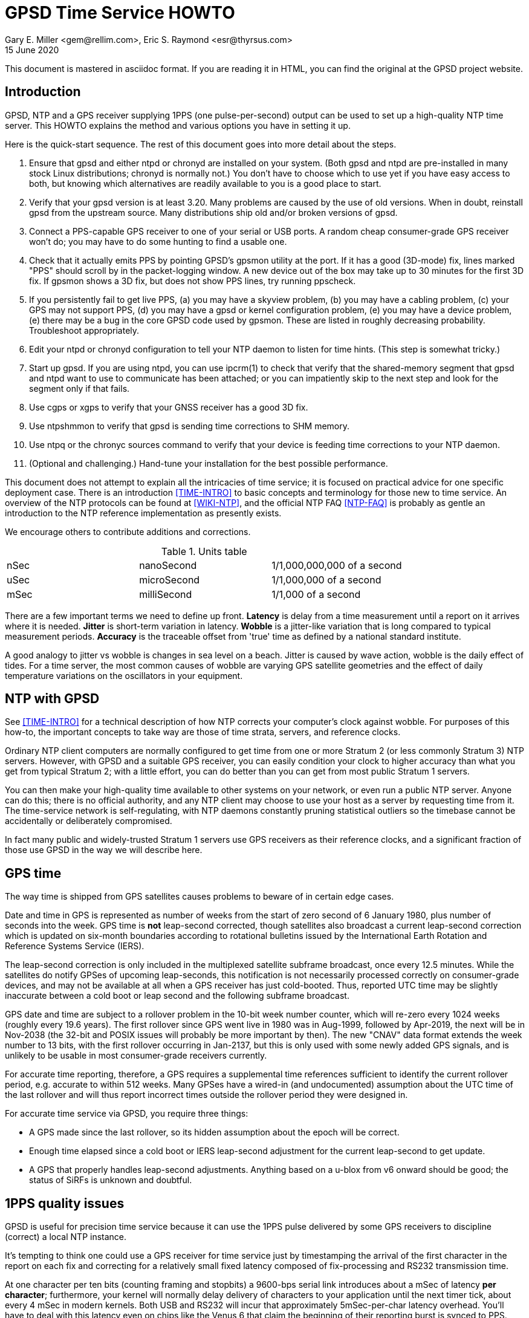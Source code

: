 = GPSD Time Service HOWTO
:description: How to set up an NTP Stratum 1 server using GPSD.
:keywords: time, GPSD, NTP, time, precision, 1PPS, PPS, stratum, jitter
Gary E. Miller <gem@rellim.com>, Eric S. Raymond <esr@thyrsus.com>
15 June 2020

This document is mastered in asciidoc format.  If you are reading it in HTML,
you can find the original at the GPSD project website.

== Introduction

GPSD, NTP and a GPS receiver supplying 1PPS (one pulse-per-second)
output can be used to set up a high-quality NTP time server. This
HOWTO explains the method and various options you have in setting it
up.

Here is the quick-start sequence. The rest of this document goes
into more detail about the steps.

. Ensure that gpsd and either ntpd or chronyd are installed on your
  system. (Both gpsd and ntpd are pre-installed in many stock Linux
  distributions; chronyd is normally not.) You don't have to choose
  which to use yet if you have easy access to both, but knowing which
  alternatives are readily available to you is a good place to start.

. Verify that your gpsd version is at least 3.20.  Many problems are
  caused by the use of old versions.  When in doubt, reinstall
  gpsd from the upstream source.  Many distributions ship old
  and/or broken versions of gpsd.

. Connect a PPS-capable GPS receiver to one of your serial or USB
  ports.  A random cheap consumer-grade GPS receiver won't do; you
  may have to do some hunting to find a usable one.

. Check that it actually emits PPS by pointing GPSD's gpsmon utility
  at the port.  If it has a good (3D-mode) fix, lines marked "PPS"
  should scroll by in the packet-logging window.  A new device out of
  the box may take up to 30 minutes for the first 3D fix.  If gpsmon
  shows a 3D fix, but does not show PPS lines, try running ppscheck.

. If you persistently fail to get live PPS, (a) you may have a
  skyview problem, (b) you may have a cabling problem, (c) your GPS
  may not support PPS, (d) you may have a gpsd or kernel configuration
  problem, (e) you may have a device problem, (e) there may be a bug
  in the core GPSD code used by gpsmon.  These are listed in roughly
  decreasing probability.  Troubleshoot appropriately.

. Edit your ntpd or chronyd configuration to tell your NTP daemon to
  listen for time hints. (This step is somewhat tricky.)

. Start up gpsd.  If you are using ntpd, you can use ipcrm(1) to check that
  verify that the shared-memory segment that gpsd and ntpd want to
  use to communicate has been attached; or you can impatiently skip
  to the next step and look for the segment only if that fails.

. Use cgps or xgps to verify that your GNSS receiver has a good 3D fix.

. Use ntpshmmon to verify that gpsd is sending time corrections to SHM
  memory.

. Use ntpq or the chronyc sources command to verify that your device
  is feeding time corrections to your NTP daemon.

. (Optional and challenging.) Hand-tune your installation for the
  best possible performance.

This document does not attempt to explain all the intricacies of time
service; it is focused on practical advice for one specific deployment
case.  There is an introduction <<TIME-INTRO>> to basic concepts and
terminology for those new to time service. An overview of the NTP
protocols can be found at <<WIKI-NTP>>, and the official NTP FAQ
<<NTP-FAQ>> is probably as gentle an introduction to the NTP reference
implementation as presently exists.

We encourage others to contribute additions and corrections.

.Units table
|====================================================
| nSec    | nanoSecond  | 1/1,000,000,000 of a second
| uSec    | microSecond | 1/1,000,000 of a second
| mSec    | milliSecond | 1/1,000 of a second
|====================================================

There are a few important terms we need to define up front.  *Latency*
is delay from a time measurement until a report on it arrives where it
is needed. *Jitter* is short-term variation in latency. *Wobble* is a
jitter-like variation that is long compared to typical measurement
periods.  *Accuracy* is the traceable offset from 'true' time as
defined by a national standard institute.

A good analogy to jitter vs wobble is changes in sea level on a beach.
Jitter is caused by wave action, wobble is the daily effect of tides.
For a time server, the most common causes of wobble are varying GPS
satellite geometries and the effect of daily temperature variations on
the oscillators in your equipment.

== NTP with GPSD

See <<TIME-INTRO>> for a technical description of how NTP corrects
your computer's clock against wobble. For purposes of this how-to, the
important concepts to take way are those of time strata, servers, and
reference clocks.

Ordinary NTP client computers are normally configured to get time from
one or more Stratum 2 (or less commonly Stratum 3) NTP
servers. However, with GPSD and a suitable GPS receiver, you can easily
condition your clock to higher accuracy than what you get from typical
Stratum 2; with a little effort, you can do better than you can get
from most public Stratum 1 servers.

You can then make your high-quality time available to other systems on
your network, or even run a public NTP server.  Anyone can do this;
there is no official authority, and any NTP client may choose to use
your host as a server by requesting time from it. The time-service
network is self-regulating, with NTP daemons constantly pruning
statistical outliers so the timebase cannot be accidentally or
deliberately compromised.

In fact many public and widely-trusted Stratum 1 servers use GPS
receivers as their reference clocks, and a significant fraction of
those use GPSD in the way we will describe here.

== GPS time

The way time is shipped from GPS satellites causes problems to
beware of in certain edge cases.

Date and time in GPS is represented as number of weeks from the start
of zero second of 6 January 1980, plus number of seconds into the
week. GPS time is *not* leap-second corrected, though satellites also
broadcast a current leap-second correction which is updated on
six-month boundaries according to rotational bulletins issued by the
International Earth Rotation and Reference Systems Service (IERS).

The leap-second correction is only included in the multiplexed satellite
subframe broadcast, once every 12.5 minutes.  While the satellites do
notify GPSes of upcoming leap-seconds, this notification is not
necessarily processed correctly on consumer-grade devices, and may not
be available at all when a GPS receiver has just cold-booted. Thus,
reported UTC time may be slightly inaccurate between a cold boot or leap
second and the following subframe broadcast.

GPS date and time are subject to a rollover problem in the 10-bit week
number counter, which will re-zero every 1024 weeks (roughly every 19.6
years). The first rollover since GPS went live in 1980 was in Aug-1999,
followed by Apr-2019, the next will be in Nov-2038 (the 32-bit and POSIX
issues will probably be more important by then).  The new "CNAV" data
format extends the week number to 13 bits, with the first rollover
occurring in Jan-2137, but this is only used with some newly added GPS
signals, and is unlikely to be usable in most consumer-grade receivers
currently.

For accurate time reporting, therefore, a GPS requires a supplemental
time references sufficient to identify the current rollover period,
e.g. accurate to within 512 weeks. Many GPSes have a wired-in (and
undocumented) assumption about the UTC time of the last rollover and
will thus report incorrect times outside the rollover period they were
designed in.

For accurate time service via GPSD, you require three things:

* A GPS made since the last rollover, so its hidden assumption about
 the epoch will be correct.

* Enough time elapsed since a cold boot or IERS leap-second adjustment
  for the current leap-second to get update.

* A GPS that properly handles leap-second adjustments.  Anything
  based on a u-blox from v6 onward should be good; the status of
  SiRFs is unknown and doubtful.

== 1PPS quality issues

GPSD is useful for precision time service because it can use the 1PPS
pulse delivered by some GPS receivers to discipline (correct) a local
NTP instance.

It's tempting to think one could use a GPS receiver for time service
just by timestamping the arrival of the first character in the report
on each fix and correcting for a relatively small fixed latency
composed of fix-processing and RS232 transmission time.

At one character per ten bits (counting framing and stopbits) a
9600-bps serial link introduces about a mSec of latency *per
character*; furthermore, your kernel will normally delay delivery
of characters to your application until the next timer tick, about
every 4 mSec in modern kernels. Both USB and RS232 will incur that
approximately 5mSec-per-char latency overhead.  You'll have to deal
with this latency even on chips like the Venus 6 that claim the
beginning of their reporting burst is synced to PPS.  (Such claims are
not always reliable, in any case.)

Unfortunately, fix reports are also delayed in the receiver and on
the link by as much as several hundred mSec, and this delay is not
constant. This latency varies (wobbles) throughout the day.  It may be
stable to 10 mSec for hours and then jump by 200mSec.  Under these
circumstances you can't expect accuracy to UTC much better than 1
second from this method.

For example: SiRF receivers, the make currently most popular in
consumer-grade GPS receivers, exhibit a wobble of about 170mSec in the
offset between actual top-of-second and the transmission of the first
sentence in each reporting cycle.

To get accurate time, then, the in-band fix report from the GPS
receiver needs to be supplemented with an out-of-band signal that has
a low and constant or near-constant latency with respect to the time
of of the fix.  GPS satellites deliver a top-of-GPS-second
notification that is nominally accurate to 50nSec; in capable GPS
receivers that becomes the 1PPS signal.

1PPS-capable GPS receivers use an RS-232 control line to ship the 1PPS
edge of second to the host system (usually Carrier Detect or Ring
Indicator; GPSD will quietly accept either).  Satellite top-of-second
loses some accuracy on the way down due mainly to variable delays in
the ionosphere; processing overhead in the GPS receiver itself adds a
bit more latency, and your local host detecting that pulse adds still
more latency and jitter.  But it's still often accurate to on the
order of 1 uSec.

Under most Unixes there are two ways to watch 1PPS; Kernel PPS (KPPS)
and plain PPS latching.  KPPS is an implementation of RFC 2783 <<RFC-2783>>.
Plain PPS just references the pulse to the system clock as
measured in user space.  These have different error budgets.

Kernel PPS uses a kernel function to accurately timestamp the status
change on the PPS line.  Plain PPS has the kernel wake up the GPSD PPS
thread and then the PPS thread reads the current system clock.  As
noted in the GPSD code, having the kernel do the time stamp yields
lower latency and less jitter. Both methods have accuracy degraded by
interrupt-processing latency in the kernel serial layer, but plain
PPS incurs additional context-switching overhead that KPPS does not.

With KPPS it is very doable to get the system clock stable to &plusmn;1
uSec.  Otherwise you are lucky to get &plusmn;5 uSec, and there will be
about 20uSec of jitter. All these figures were observed on
plain-vanilla x86 PCs with clock speeds in the 2GHz range.

All the previous figures assume you're using PPS delivered over RS232.
USB GPS receivers that deliver 1PPS are rare, but do exist. Notably,
there's the Navisys GR-601W/GR-701W/GR-801W <<MACX-1>>. In case these devices go
out of production it's worth noting that they are a trivial
modification of the stock two-chip-on-a-miniboard
commodity-GPS-receiver design of engine plus USB-to-serial adapter;
the GR-[678]01W wires a u-blox 6/7/8 to a Prolific Logic PL23203.  To
get 1PPS out, this design just wires the 1PPS pin from the GPS engine
to the Carrier Detect pin on the USB adapter. (This is known as the
"Macx-1 mod".)

With this design, 1PPS from the engine will turn into a USB event that
becomes visible to the host system (and GPSD) the next time the USB
device is polled. USB 1.1 polls 1024 slots every second.  Each slot is
polled in the same order every second.  When a device is added it is
assigned to one of those 1024 polling slots.  It should then be clear
that the accuracy of a USB 1.1 connected GPS receiver would be about 1
mSec.

As of mid-2016 no USB GPS receiver we know of implements the higher
polling-rate options in USB 2 and 3 or the interrupt capability in USB
3.  When one does, and if it has the Macx-1 mod, higher USB accuracy
will ensue.

.Summary of typical accuracy
|=====================================================
| GPS atomic clock      | &plusmn;50nSec
| KPPS                  | &plusmn;1uSec
| PPS                   | &plusmn;5uSec
| USB 1.1 poll interval | &plusmn;1mSec
| USB 2.0 poll interval | &plusmn;100&mu;Sec (100000 nSec)
| Network NTP time      | ~&plusmn;30mSec footnote:[RFC5905 says "a few tens of milliseconds", but asymmetric routing can produce 100mSec offset]
|=====================================================

Observed variations from the typical figure increase towards the bottom
of the table.  Notably, a heavily loaded host system can reduce PPS
accuracy further, though not KPPS accuracy except in the most extreme
cases.  The USB poll interval tends to be very stable (relative to its
1mSec or 100&mu;Sec base).

Network NTP time accuracy can be degraded below RFC5905's "a few tens
of milliseconds" by a number of factors. Almost all have more to do
with the quality of your Internet connection to your servers than with
the time accuracy of the servers themselves.  Some negatives:

* Having a cable modem.  That is, as opposed to DSL or optical fiber, which
  tend to have less variable latencies.

* Path delay asymmetries due to peering policy.  These can confuse
  NTP's reconciliation algorithms.

With these factors in play, worst-case error can reach up to
&plusmn;100mSec.  Fortunately, errors of over &plusmn;100mSec are
unusual and should occur only if all your network routes to servers
have serious problems.

== Software Prerequisites

If your kernel provides the RFC 2783 KPPS (kernel PPS) API, gpsd will
use that for extra accuracy. Many Linux distributions have a package
called "pps-tools" that will install KPPS support and the timepps.h
header file.  We recommend you do that.  If your kernel is built in
the normal modular way, this package installation will suffice.

=== Building gpsd

A normal gpsd build includes support for interpreting 1PPS pulses that
is mostly autoconfiguring and requires no special setup.  If the
current system, and GNSS receiver, supports pps.

You can build a version stripped to the mimimum configuration required
for time service.  This reduces the size of the binary and may be
helpful on embedded systems or for SBCs like the Raspberry Pi, Odroid,
or BeagleBone.  Only do this if you have serious size contraints, much
functionality will be lost.

When gpsd is built with timeservice=yes:

1.  The -n (nowait) option is forced: gpsd opens its command-line devices
    immediately on startup.  Assuming you do not start gpsd with systemd.

2.  Forces the building of ntpshmmon and cgps.  Those programs would
    be built by default anyway, unless gpsdclients=no.

3.  The configure will fail if pps is not available.

4.  Most drivers will not be built.  You must specify the ones you need
    when configuring.

To configure the minimal timeservice build:

-----------------------------------------------------------------------------
$ scons -c
$ scons timeservice=yes nmea0183=yes
-----------------------------------------------------------------------------

You may substitute a different GNSS reciver protocol (e.g. "ublox" or
"sirf").  Besides the daemon, this also builds cgps and ntpshmmon.

if you do not use timeservice=yes, then make sure the build is with
pps=yes and ntpshm=yes (the defaults).  Like this:

-----------------------------------------------------------------------------
$ scons -c
$ scons pps=yes ntpshm=yes
-----------------------------------------------------------------------------

More complete, and distro specific, builsinstructions can be found in
the files INSTALL.adoc and build.adoc in the source distribution.


=== Kernel support

If you are scratch-building a Linux kernel, the configuration
must include either these two lines, or the same with "y" replaced
by "m" to enable the drivers as modules:

-----------------------------------------------------------------------------
CONFIG_PPS=y
CONFIG_PPS_CLIENT_LDISC=y
-----------------------------------------------------------------------------

Some embedded systems, like the Raspberry Pi, detect PPS on a GPIO
line instead of on a serial port line.  For those systems you will
also need these two lines:

-----------------------------------------------------------------------------
CONFIG_PPS_CLIENT_GPIO=y
CONFIG_GPIO_SYSFS=y
-----------------------------------------------------------------------------

Your Linux distribution may ship a file /boot/config-XXX (where XXX is
the name of a kernel) or one called /proc/config.gz (for the running
kernel).  This will have a list of the configuration options that were
used to build the kernel.  You can check if the above options are
set. Usually they will be set to "m", which is sufficient.

NetBSD has included the RFC2783 Pulse Per Second API for real serial
ports by default since 1998, and it works with ntpd.  NetBSD 7
(forthcoming) includes RFC2783 support for USB-serial devices, and
this works (with ntpd) with the GR-601W/GR-701W/GR-801W.  However,
gpsd's code interacts badly with the NetBSD implementation, and gpsd's
support for RFC2783 PPS does not yet work on NetBSD (for serial or
USB).

Other OSes have different ways to enable KPPS in their kernels.
When we learn what those are, we'll document them or point
at references.

=== Time service daemon

You will need to have either ntpd or chrony installed. If you are
running a Unix variant with a package system, the packages will
probably be named 'ntp' (or 'ntpsec') and either 'chrony' or 'chronyd'.

Between ntpd and chrony, ntpd is the older and more popular choice -
thus, the one with the best-established peer community if you need
help in unusual situations.  On the other hand, chrony has a
reputation for being easier to set up and configure, and is better in
situations where your machine has to be disconnected from the Internet
for long enough periods of time for the clock to drift significantly.

ntpd and chrony have differing philosophies, with ntpd more interested
in deriving consensus time from multiple sources while chrony tries to
identify a single best source and track it closely.

A feature comparison, part of the chrony documentation, is at
<<CHRONY-COMPARE>>. An informative email thread about the differences
is <<CHRONYDEFAULT>>. If you don't already know enough about time
service to have a preference, the functional differences between them
are unlikely to be significant to you; flip a coin.

=== NTPSec ===
If you choose the ntpd option, it's best to go with the NTPsec version
rather than legacy ntpd.  NTPsec shares some maintainers with GPSD,
and has some significant improvements in security and performance.

As of June 2020 2019, NTPsec is available as a package in:

* Alpine
* archlinux
* Debian (and variants like Ubuntu and Raspbian)
* Gentoo
* OpenSUSE

If it is not available as a package, you can build it from source,
<<GITLAB-SOURCE>>, it is not especially difficult.


== Choice of Hardware

To get 1PPS to your NTP daemon, you first need to get it from a
PPS-capable GPS receiver. As of early 2015 this means either the
previously mentioned GR devices or a serial GPS receiver with 1PPS.

You can find 1PPS-capable devices supported by GPSD at <<HARDWARE>>.
Note that the most popular consumer-grade GPS receivers do not usually
deliver 1PPS through USB or even RS232.  The usual run of cheap GPS
mice won't do.  In general, you can't use a USB device for time
service unless you know it has the Macx-1 mod.

In the past, the RS232 variant of the Garmin GPS-18 has been very
commonly used for time service (see <<LVC>> for a typical setup very
well described).  While it is still a respectable choice, newer
devices have better sensitivity and signal discrimination. This makes
them superior for indoor use as time sources.

In general, use a GPS receiver with an RS232 interface for time
service if you can.  The GR-601W was designed (by one of the authors,
as it happens) for deployment with commodity TCP/IP routers that only
have USB ports.  RS232 is more fiddly to set up (with older devices
like the GPS-18 you may even have to make your own cables) but it can
deliver three orders of magnitude better accuracy and repeatability -
enough to meet prevailing standards for a public Stratum 1 server.

Among newer receiver designs the authors found the u-blox line of
receivers used in the GR-[678]01W to be particularly good.  Very
detailed information on its timing performance can be found at
<<UBLOX-TIMING>>. One of us (Raymond) has recent experience with an
eval kit, the EVK 6H-0-001, that would make an excellent Stratum 0
device.

Both the EVK 6H and GR-601W are built around the LEA-6H module, which
is a relatively inexpensive but high-quality navigation GPS
receiver. We make a note of this because u-blox also has a specialized
timing variant, the LEA 6T, which would probably be overkill for an
NTP server. (The 6T does have the virtue that you could probably get a
good fix from one satellite in view once it knows its location, but
the part is expensive and difficult to find.)

Unfortunately as of early 2015 the LEA-6H is still hard to find in a
packaged RS232 version, as opposed to a bare OEM module exporting TTL
levels or an eval kit like the EVK 6H-0-001 costing upwards of
US$300. Search the web; you may find a here-today-gone-tomorrow offer
on alibaba.com or somewhere similar.

The LEA-6T, and some other higher-end GPS receivers (but not the
LEA-6H) have a stationary mode which, after you initialize it with the
device's location, can deliver time service with only one good
satellite lock (as opposed to the three required for a fix in its
normal mode). For most reliable service we recommend using stationary
mode if your device has it. GPSD tools don't yet directly support
this, but that capability may be added in a future release.

The design of your host system can also affect time quality.  The
&plusmn;5uSec error bound quoted above is for a dual-core or better
system with clock in the 2GHz range on which the OS can schedule the
long-running PPS thread in GPSD on an otherwise mostly unused
processor (the Linux scheduler, in particular, will do this). On a
single-core system, contention with other processes can pile
on several additional microseconds of error.

If you are super-serious about your time-nuttery, you may want to look
into the newest generation of dedicated Stratum 1 microservers being
built out of open-source SBCs like the Raspberry Pi and Beaglebone, or
sometimes with fully custom designs. A representative build is well
described at <<RPI>>.

These microserver designs avoid load-induced jitter by being fully
dedicated to NTP service.  They are small, low-powered devices and
often surprisingly inexpensive, as in costing less than US$100.  They
tend to favor the LEA-6H, and many of them use preinstalled GPSD on
board.

== Enabling PPS

You can determine whether your GPS receiver emits 1PPS, and gpsd is
detecting it, by running the gpsmon utility (giving it the GPS
receiver's serial-device path as argument).  Watch for lines of dashes
marked 'PPS' in the packet-logging window; for most GPS receiver types
there will also be a "PPS offset:" field in the data panels above
showing the delta between PPS and your local clock.

If you don't have gpsmon available, or you don't see PPS lines in it,
you can run ppscheck.  As a last resort you can gpsd at -D 5 and watch
for PPS state change messages in the logfile.

If you don't see evidence of incoming PPS, here are some trouble
sources to check:

1. The skyview of your GPS receiver may be poor.  Suspect this if,
   when you watch it with cgps, it wanders in and out of having a
   good 3D fix. Unfortunately, the only fix for this is to re-site
   your GPS where it can see more sky; fortunately, this is not as
   common a problem as it used to be, because modern receivers are
   often capable of getting a solid fix indoors.

2. If you are using an RS232 cable, examine it suspiciously, ideally
   with an RS232 breakout box. Cheap DB9 to DB9 cables such as those
   issued with UPSes often carry TXD/RXD/SG only, omitting handshake
   lines such as DCD, RI, and DSR that are used to carry 1PPS.
   Suspect this especially if the cable jacket looks too skinny to
   hold more than three leads!

3. Verify that your gpsd and kernel were both built with PPS support,
   as previously described in the section on software prerequisites.

4. Verify that the USB or RS232 device driver is accepting the ioctl
   that tells it to wait on a PPS state change from the device.  The
   messages you hope *not* to see look like "KPPS cannot set PPS line
   discipline" and "PPS ioctl(TIOCMIWAIT) failed".  The former
   can probably be corrected by running as root; the latter (which
   should never happen with an RS232 device) probably means your USB
   device driver lacks this wait capability entirely and cannot be
   used for time service.

5. If you have a solid 3D fix, a known-good cable, your software is
   properly configured, the wait ioctl succeeded, but you still get no
   PPS, then you might have a GPS receiver that fails to deliver PPS
   off the chip to the RS232 or USB interface.  You get to become
   intimate with datasheets and pinouts, and might need to acquire a
   different GPS receiver.

== Running GPSD

If you're going to use gpsd for time service, you must run in -n mode
so the clock will be updated even when no clients are active.  This option
is forced if you built GPSD with timeservice=yes as an option.

Note that gpsd assumes that after each fix the GPS receiver will
assert 1PPS first and ship sentences reporting time of fix
second (and the sentence burst will end before the next 1PPS). Every
GPS we know of does things in this order.  (However, on some very old
GPSes that defaulted to 4800 baud, long sentence bursts - notably
those containing a skyview - could slop over into the next second.)

If you ever encounter an exception, it should manifest as reported
times that look like they're from the future and require a negative
fudge. If this ever happens, please report the device make and model
to the GPSD maintainers so we can flag it in our GPS hardware
database.

There is another possible cause of small negative offsets which
shows up on the GR-601W: implementation bugs in your USB driver,
combining with quantization by the USB poll interval.  This
doesn't mean the u-blox 6 inside it is actually emitting PPS
after the GPS timestamp is shipped.

In order to present the smallest possible attack surface to
privilege-escalation attempts, gpsd, if run as root, drops its root
privileges very soon after startup - just after it has opened any
serial device paths passed on the command line.

Thus, KPPS can only be used with devices passed that way, not with
GPSes that are later presented to gpsd by the hotplug system.  Those
hotplug devices may, however, be able to use plain, non-kernel
PPS. gpsd tries to automatically fall back to this when absence of
root permissions makes KPPS unavailable.

In general, if you start gpsd as other than root, the following things
will happen that degrade the accuracy of reported time:

1. Devices passed on the command line will be unable to use KPPS and
will fall back to the same plain PPS that all hotplug devices must
use, increasing the associated error from ~1 uSec to about ~5 uSec.

2. gpsd will be unable to renice itself to a higher priority.  This
action helps protect it against jitter induced by variable system
load. It's particularly important if your NTP server is a general-use
computer that's also handling mail or web service or development.

3. The way you have to configure ntpd and chrony will change away
from what we show you here; ntpd will need to be told different
shared-memory segment numbers, and chronyd will need a different
socket location.

4. gpsd will be unable to change to user nobody.  This means gpsd will
paradoxically run with higher privileges than if it was started as root.
This increases the attack surface and decreases your security.

You may also find gpsd can't open serial devices at all if your
OS distribution has done "secure" things with the permissions.

== Feeding NTPD from GPSD

Most Unix systems get their time service through ntpd, a very old and
stable open-source software suite which is the reference
implementation of NTP.  The project home page is <<NTP.ORG>>. We
recommend using NTPsec, a recent fork that is improved and
security-hardened <<NTPSEC.ORG>>.

When gpsd receives a sentence with a timestamp, it packages the
received timestamp with current local time and sends it to a
shared-memory segment with an ID known to ntpd, the network time
synchronization daemon.  If ntpd has been properly configured to
receive this message, it will be used to correct the system clock.

When in doubt, the preferred method to start your timekeeping is:

-----------------------------------------------------------------------------
$ su - (or sudo -s )
# killall -9 gpsd ntpd
# gpsd -n /dev/ttyXX
# sleep 2
# ntpd -gN
# sleep 2
# cgps
-----------------------------------------------------------------------------

where /dev/ttyXX is whatever 1PPS-capable device you have.  In a
binary-package-based Linux distribution it is probable that ntpd
will already have been launched at boot time.

It's best to have gpsd start first.  That way when ntpd restarts it has
a good local time handy.  If ntpd starts first, it will set the local
clock using a remote, probably pool, server.  Then ntpd has to spend a
whole day slowly resynching the clock.

If you're using dhcp3-client to configure your system, make sure
you disable /etc/dhcp3/dhclient-exit-hooks.d/ntp, as dhclient would
restart ntpd with an automatically created ntp.conf otherwise - and
gpsd would not be able to talk with ntpd any more.

While gpsd may be runnable as non-root, you will get significantly
better accuracy of time reporting in root mode; the difference, while
almost certainly insignificant for feeding Stratum 1 time to clients
over the Internet, may matter for PTP service over a LAN.  Typically
only root can access kernel PPS, whereas in non-root mode you're limited to
plain PPS (if that feature is available).  As noted in the previous
section on 1PPS quality issues, this difference has performance
implications.

The rest of these setup instructions will assume that you are starting
gpsd as root, with occasional glances at the non-root case.

Now check to see if gpsd has correctly attached the shared-memory
segments in needs to communicate with ntpd.  ntpd's rules for the
creation of these segments are:

Segments 0 and 1::
	 Permissions are 0600 - other programs can only read and
	 write this segment when running as root.

Segments 2, 3 and above::
	 Permissions are 0666 - other programs can read
 	 and write as any user. If ntpd has been
 	 configured to use these segments, any
 	 unprivileged user is allowed to provide data
 	 for synchronization.

Because gpsd can be started either as root or non-root, it checks and
attaches the more privileged segment pair it can - either 0 and 1 or 2
and 3.

For each GPS receiver that gpsd controls, it will use the attached ntpshm
segments in pairs (for coarse clock and pps source, respectively)
starting from the first found segments.

To debug, try looking at the live segments this way

-----------------------------------------------------------------------------
# ipcs -m
-----------------------------------------------------------------------------

If gpsd was started as root, the results  should look like this:

-----------------------------------------------------------------------------
 ------ Shared Memory Segments --------
  key        shmid      owner      perms      bytes      nattch     status
  0x4e545030 0          root       700        96         2
  0x4e545031 32769      root       700        96         2
  0x4e545032 163842     root       666        96         1
  0x4e545033 196611     root       666        96         1
-----------------------------------------------------------------------------

For a bit more data try this:

-----------------------------------------------------------------------------
cat /proc/sysvipc/shm
-----------------------------------------------------------------------------

If gpsd cannot open the segments, check that you are not running SELinux
or apparmor. Either may require you to configure a security exception.

If you see the shared segments (keys 1314148400 -- 1314148403), and
no gpsd or ntpd is running then try removing them like this:

-----------------------------------------------------------------------------
# ipcrm -M 0x4e545030
# ipcrm -M 0x4e545031
# ipcrm -M 0x4e545032
# ipcrm -M 0x4e545033
-----------------------------------------------------------------------------

Here is a minimal sample ntp.conf configuration to work with GPSD run
as root, telling ntpd how to read the GPS notifications

-----------------------------------------------------------------------------
pool us.pool.ntp.org iburst

driftfile /var/lib/ntp/ntp.drift
logfile /var/log/ntp.log

restrict default kod nomodify notrap nopeer noquery
restrict -6 default kod nomodify notrap nopeer noquery
restrict 127.0.0.1 mask 255.255.255.0
restrict -6 ::1

# GPS Serial data reference (NTP0)
server 127.127.28.0
fudge 127.127.28.0 time1 0.9999 refid GPS

# GPS PPS reference (NTP1)
server 127.127.28.1 prefer
fudge 127.127.28.1 refid PPS
-----------------------------------------------------------------------------

The number "0.9999" is a placeholder, to be explained shortly.  It
is *not a number to be used in production* - it's too large. If you
can't replace it with a real value, it would be best to leave out the
clause entirely so the entry looks like

-----------------------------------------------------------------------------
fudge 127.127.28.0 refid GPS
-----------------------------------------------------------------------------

This is equivalent to declaring a time1 of 0.

The pool statement adds a variable number of servers (often 10) as
additional time references needed by ntpd for redundancy and to give you
a reference to see how well your local GPS receiver is performing.  If
you are outside of the USA replace the pool servers with one in your
local area. See <<USE-POOL>> for further information.

The pool statement, and the driftfile and logfile declarations after it,
will not be strictly necessary if the default ntp.conf that your
distribution supplies gives you a working setup. The two pairs of
server and fudge declarations are the key.

ntpd can be used in Denial of Service (DoS) attacks.  To prevent that,
but still allow clients to request the local time, be sure the restrict
statements are in your ntpd config file.  For more information see
<<CVE-2009-3563>>.

Users of ntpd versions older than revision ntp-4.2.5p138 should instead use
this ntp.conf, when gpsd is started as root:

-----------------------------------------------------------------------------
pool us.pool.ntp.org iburst

driftfile /var/lib/ntp/ntp.drift
logfile /var/log/ntp.log

restrict default kod nomodify notrap nopeer noquery
restrict -6 default kod nomodify notrap nopeer noquery
restrict 127.0.0.1 mask 255.255.255.0
restrict -6 ::1

# GPS Serial data reference (NTP0)
server 127.127.28.0 minpoll 4 maxpoll 4
fudge 127.127.28.0 time1 0.9999 refid GPS

# GPS PPS reference (NTP1)
server 127.127.28.1 minpoll 4 maxpoll 4 prefer
fudge 127.127.28.1 refid PPS
-----------------------------------------------------------------------------

Users of ntpd versions prior to ntp-4.2.5 do not have the "pool" option.
Alternative configurations exist, but it is recommended that you upgrade
ntpd, if feasible.

The magic pseudo-IP address 127.127.28.0 identifies unit 0 of the ntpd
shared-memory driver (NTP0); 127.127.28.1 identifies unit 1 (NTP1).
Unit 0 is used for in-band message timestamps and unit 1 for the (more
accurate, when available) time derived from combining in-band message
timestamps with the out-of-band PPS synchronization pulse.  Splitting
these notifications allows ntpd to use its normal heuristics to weight
them.

Different units - 2 (NTP2) and 3 (NTP3), respectively - must be used
when gpsd is not started as root.  Some GPS HATs put PPS time on a GPIO
pin and will also use unit 2 (NTP2) for the PPS time correction.

With this configuration, ntpd will read the timestamp posted by gpsd
every 64 seconds (16 if non-root) and send it to unit 0.

The number after the parameter time1 (0.9999 in the example above) is a
"fudge", offset in seconds.  It's an estimate of the latency between
the time source and the 'real' time. You can use it to compensate out
some of the fixed delays in the system. An 0.9999 fudge would be
ridiculously large.

You may be able to find a value for the fudge by looking at the entry
for your GPS receiver type on <<HARDWARE>>.  Later in this document
we'll explain methods for estimating a fudge factor on unknown
hardware.

There is nothing magic about the refid fields; they are just labels
used for generating reports.  You can name them anything you like.

When you start gpsd, it will wait for a few good fixes before attempting
to process PPS.  You should run cgps to verify your GPS receiver has a
3D lock before worrying about timekeeping.

After starting (as root) ntpd, then gpsd, a listing similar to the one
below should appear as the output of the command "ntpq -p" (after
allowing the GPS receiver to acquire a 3D fix).  This may take up to
30 minutes if your GPS receiver has to cold-start or has a poor
skyview.

-----------------------------------------------------------------------------
     remote           refid      st t when poll reach   delay   offset  jitter
==============================================================================
xtime-a.timefreq .ACTS.           1 u   40   64  377   59.228   -8.503   0.516
-bonehed.lcs.mit 18.26.4.106      2 u   44   64  377   84.259    4.194   0.503
+clock.sjc.he.ne .CDMA.           1 u   41   64  377   23.634   -0.518   0.465
+SHM(0)          .GPS.            0 l   50   64  377    0.000    6.631   5.331
-----------------------------------------------------------------------------

The line with refid ".GPS." represents the in-band time reports from
your GPS receiver.  When you are getting PPS then it may look like
this:

-----------------------------------------------------------------------------
     remote           refid      st t when poll reach   delay   offset  jitter
==============================================================================
xtime-a.timefreq .ACTS.           1 u   40   64  377   59.228   -8.503   0.516
-bonehed.lcs.mit 18.26.4.106      2 u   44   64  377   84.259    4.194   0.503
+clock.sjc.he.ne .CDMA.           1 u   41   64  377   23.634   -0.518   0.465
+SHM(0)          .GPS.            0 l   50   64  377    0.000    6.631   5.331
*SHM(1)          .PPS.            0 l   49   64  377    0.000    0.222   0.310
-----------------------------------------------------------------------------

Note the additional ".PPS." line.

If the value under "reach" for the SHM lines remains zero, check that
gpsd is running; cgps reports a 3D fix; and the '-n' option was used.
Some GPS recievers specialized for time service can report time with signal
lock on only one satellite, but with most devices a 3D fix is
required.

When the SHM(0) line does not appear at all, check your ntp.conf and
the system logs for error messages from ntpd.

Notice the 1st and 3rd servers, stratum 1 servers, disagree by more than
8 mSec.  The 1st and 2nd servers disagree by over 12 mSec.  Our local
PPS reference agrees to the clock.sjc.he.net server within the expected
jitter of the GR-601W in use.

When no other servers or local reference clocks appear in the NTP
configuration, the system clock will lock onto the GPS clock, but this
is a fragile setup - you can lose your only time reference if the GPS
receiver is temporarily unable to get satellite lock.

You should always have at least two (preferably four) fallback servers
in your ntpd.conf for proper ntpd operation, in case your GPS receiver
fails to report time.  The 'pool' command makes this happen.  And
you'll need to adjust the offsets (fudges) in your ntp.conf so the
SHM(0) time is consistent with your other servers (and other local
reference clocks, if you have any). We'll describe how to diagnose and
tune your server configuration in a later section.

Also note that after cold-starting ntpd it will calibrate for up to 15
minutes before it starts adjusting the clock. Because the frequency
error estimate ("drift") that NTP uses isn't right when you first
start NTP, there will be a phase error that persists while the
frequency is estimated.  So if your clock is a little slow, then it
will keep getting behind, and the positive offset will cause NTP to
adjust the phase forward and also increase the frequency offset error.
After a day or so or maybe less the frequency estimate will be very
close and there won't be a persistent offset.

The GPSD developers would like to receive information about the
offsets (fudges) observed by users for each type of receiver. If your
GPS receiver is not present in <<HARDWARE>>, or doesn't have a
recommended fudge, or you see a fudge value very different from what's
there, send us the output of the "ntpq -p" command and the make and
type of receiver.

== Feeding chrony from GPSD

chrony is an alternative open-source implementation of NTP service,
originally designed for systems with low-bandwidth or intermittent
TCP/IP service.  It interoperates with ntpd using the same NTP
protocols.  Unlike ntpd which is designed to always be connected to
multiple internet time sources, chrony is designed for long periods
of offline use.  Like ntpd, it can either operate purely as a client
or provide time service. The chrony project has a home page at
<<CHRONY>>. Its documentation includes an instructive feature comparison
with ntpd at <<CHRONY-COMPARE>>.

gpsd, when run as root, may feed time information to chronyd using
sockets.  The sockets are named /run/chrony.XXXX.sock.  Where XXXX is
replaced by the basenames of the device names gpsd is using.  If your
receiver outputs serial data on /dev/ttyS0, then the corresponding
socket is /run/chrony.ttyS0.sock.  If your PPS is on /dev/pps0, then the
corresponding socket is /run/chrony.pps0.sock.

Older systems may use the /var/run directory instead of /run.  If gpsd
can not open the sockets there, it falls back to try /tmp.

No gpsd configuration is required to talk to chronyd. chronyd is
configured using the file /etc/chrony.conf or /etc/chrony/chrony.conf.
Check your distributions documentation for the correct location.

To get chronyd to connect to gpsd using the socket method add the
following lines your chrony.conf file.  Except, replace XXXX with
the basename of your device's serial port, often ttyS0, ttyACM0, or
ttyAMA0. Replace YYYY with the basename of your PPS device, usually
pps0.

When running as root:

-----------------------------------------------------------------------------
server 0.us.pool.ntp.org
server 1.us.pool.ntp.org
server 2.us.pool.ntp.org
server 3.us.pool.ntp.org

driftfile /var/lib/chrony/drift

allow

# set larger delay to allow the NMEA source to overlap with
# the other sources and avoid the falseticker status
refclock SOCK /run/chrony.XXXX.sock refid GPS precision 1e-1 offset 0.9999
refclock SOCK /run/chrony.YYYY.sock refid PPS precision 1e-7
-----------------------------------------------------------------------------

Older systems may use the /var/run directory for the socket file instead
of /run.  /run is compliant with FHS 3.0.  If that file can not be opened
then gpsd falls back to trying in /tmp:

-----------------------------------------------------------------------------
refclock SOCK /tmp/chrony.XXXX.sock refid GPS precision 1e-1 offset 0.9999
refclock SOCK /tmp/chrony.YYYY.sock refid PPS precision 1e-7
-----------------------------------------------------------------------------

You can also get gpsd to connect to chronyd using the basic ntpd
compatible SHM method.  To use that instead of sockets, add these lines
to the basic chrony.conf file:

-----------------------------------------------------------------------------
server 0.us.pool.ntp.org
server 1.us.pool.ntp.org
server 2.us.pool.ntp.org
server 3.us.pool.ntp.org

driftfile /var/lib/chrony/drift

allow

# set larger delay to allow the NMEA source to overlap with
# the other sources and avoid the falseticker status
refclock SHM 0 refid GPS precision 1e-1 offset 0.9999 delay 0.2
refclock SHM 1 refid PPS precision 1e-7
-----------------------------------------------------------------------------

You need to add the "precision 1e-7" on the SHM 1 line as chronyd fails
to read the precision from the SHM structure.  Without knowing the high
precision of the PPS on SHM 1 it may not place enough importance on its
data.

If you are outside of the USA replace the pool servers with one in your
local area. See <<USE-POOL>> for further information.

The offset option is functionally like ntpd's time1 option, used to
correct known and constant latency.

The allow option allows anyone on the internet to query your server's
time.

See the chrony man page for more detail on the configuration options
<<CHRONY-MAN>>.

Finally note that chronyd needs to be started before gpsd so the
sockets are ready before gpsd starts up.

If running as root, the preferred starting procedure is:

-----------------------------------------------------------------------------
$ su - (or sudo -s )
# killall -9 gpsd chronyd
# chronyd -f /etc/chrony/chrony.conf
# sleep 2
# gpsd -n /dev/ttyXX
# sleep 2
# cgps
-----------------------------------------------------------------------------

After you have verified with cgps that your GPS receiver has a good 3D
lock you can check that gpsd is outputting good time by running ntpshmmon.

-----------------------------------------------------------------------------
# ntpshmmon
ntpshmmon version 1
#      Name   Seen@                Clock                Real               L Prec
sample NTP0 1461537438.593729271 1461537438.593633306 1461537438.703999996 0 -1
sample NTP1 1461537439.000421494 1461537439.000007374 1461537439.000000000 0 -20
sample NTP0 1461537439.093844900 1461537438.593633306 1461537438.703999996 0 -1
sample NTP0 1461537439.621309382 1461537439.620958240 1461537439.703999996 0 -1
sample NTP1 1461537440.000615395 1461537439.999994105 1461537440.000000000 0 -20
sample NTP0 1461537440.122079148 1461537439.620958240 1461537439.703999996 0 -1
^C
-----------------------------------------------------------------------------

If you see only "NTP2", instead, you forgot to go root before starting gpsd.

Once ntpshmmon shows good time data you can see how chrony is doing by
running 'chronyc sources'.  Your output will look like this:

-----------------------------------------------------------------------------
# chronyc sources

210 Number of sources = 7
MS Name/IP address         Stratum Poll Reach LastRx Last sample
===============================================================================
#- GPS                           0   4   377    12  +3580us[+3580us] +/- 101ms
#* PPS                           0   4   377    10    -86ns[ -157ns] +/- 181ns
^? vimo.dorui.net                3   6   377    23   -123ms[ -125ms] +/- 71ms
^? time.gac.edu                  2   6   377    24   -127ms[ -128ms] +/- 55ms
^? 2001:470:1:24f::2:3           2   6   377    24   -122ms[ -124ms] +/- 44ms
^? 142.54.181.202                2   6   377    22   -126ms[ -128ms] +/- 73ms
-----------------------------------------------------------------------------

The stratum is as in ntpq.  The Poll is how many seconds elapse between samples.
The Reach is as in ntpq. LastRx is the time since the last successful
sample.  Last sample is the offset and jitter of the source.

To keep chronyd from preferring NMEA time over PPS time, you can add an
overlarge fudge to the NMEA time.  Or add the suffix 'noselect' so it
is never used, just monitored.

== Performance Tuning

This section is general and can be used with either ntpd or chronyd.
We'll have more to say about tuning techniques for the specific
implementations in later sections.

The clock crystals used in consumer electronics have two properties we
are interested in: accuracy and stability.  *Accuracy* is how well the
measured frequency matches the number printed on the can.  *Stability*
is how well the frequency stays the same even if it isn't accurate.
(Long term aging is a third property that is interesting, but ntpd and
chrony both a use a drift history that is relatively short; thus,
this is not a significant cause of error.)

Typical specs for oscillator packages are 20, 50, 100 ppm.  That includes
everything; initial accuracy, temperature, supply voltage, aging, etc.

With a bit of software, you can correct for the inaccuracy.  ntpd and
chrony both call it *drift*.  It just takes some extra low order bits
on the arithmetic doing the time calculations.  In the simplest case,
if you thought you had a 100 MHz crystal, you need to change that to
something like 100.000324. The use of a PPS signal from gpsd
contributes directly to this measurement.

Note that a low drift contributes to stability, not necessarily accuracy.

The major source of instability is temperature.  Ballpark is the drift
changes by 1 PPM per degree C.  This means that the drift does not stay
constant, it may vary with a daily and yearly pattern.  This is why the
value of drift the ntpd uses is calculated over a (relatively) short time.

So how do we calculate the drift?  The general idea is simple.
Measure the time offset every N seconds over a longer window of time
T, plot the graph, and fit a straight line.  The slope of that line is
the drift.  The units cancel out.  Parts-per-million is a handy scale.

How do you turn that handwaving description into code?  One easy way
is to set N=2 and pick the right T, then run the answer through a
low pass filter.  In that context, there are two competing sources of
error.  If T is too small, the errors on each individual measurement
of the offset time will dominate.  If T is too big, the actual drift
will change while you are measuring it.  In the middle is a sweet
spot.  (For an example, see <<ADEV-PLOT>>.)

Both ntpd and chrony use this technique; ntpd also uses a more
esoteric form of estimation called a "PLL/FLL hybrid loop". How T and N are
chosen is beyond the scope of this HOWTO and varies by implementation
and tuning parameters.

If you turn on the right logging level ("statistics loopstats peerstats"
for ntpd, "log measurements tracking" for chronyd) , that will record
both offset, drift, and the polling interval. The ntpd stats are easy to
feed to gnuplot, see the example script in the GPSD contrib directory.
The most important value is the offset reported in the 3rd field in
loopstats and the last field in tracking.log. With gnuplot you can
compare them (after concatenating the rotated logs):

-----------------------------------------------------------------------------
plot "tracking.log" using 7 with lines, "loopstats" using 3 with lines
-----------------------------------------------------------------------------

While your NTP daemon (ntpd or chrony) is adjusting the polling
interval, it is assuming that the drift is not changing.  It gets
confused if your drift changes abruptly, say because you started some
big chunk of work on a machine that's usually idle and that raises the
temperature.

Your NTP daemon writes out the drift every hour or so.  (Less often if
it hasn't changed much to reduce the workload on flash file systems.)
On startup, it reloads the old value.

If you restart the daemon, it should start with a close old drift
value and quickly converge to the newer slightly different value.  If
you reboot, expect it to converge to a new/different drift value and
that may take a while depending on how different the basic calibration
factors are.

=== ARP is the sound of your server choking

By default ntpd and chronyd poll remote servers every 64 seconds.  This
is an unfortunate choice.  Linux by default only keeps an ARP table
entry for 60 seconds, anytime thereafter it may be flushed.

If the ARP table has flushed the entry for a remote peer or server then
when the NTP server sends a request to the remote server an entire ARP
cycle will be added to the NTP packet round trip time (RTT).  This will
throw off the time measurements to servers on the local lan.

On a RaspberryPi ARP has been shown to impact the remote offset by up to
600 uSec in some rare cases.

The solution is the same for both ntpd and chronyd, add the "maxpoll 5"
command to any 'server" or "peer directive.  This will cause the maximum
polling period to be 32 seconds, well under the 60 second ARP timeout.

=== Watch your temperatures

The stability of the system clock is very temperature dependent.  A one
degree change in room temperature can create 0.1 ppm of clock frequency
change.  Once simple way to see the effect is to place your running
NTP server inside bubble wrap.  The time will take a quick and noticeable
jump.

If you leave your NTP server in the bubble wrap you will notice some
improved local and remote offsets.

=== Powersaving is not your friend

Normally enabling power saving features is a good thing: it saves you power.
But when your CPU changes power saving modes (cstates for Intel CPUs) the
impact on PPS timing is noticeable.  For some reason the NO_HZ kernel
mode has a similar bad effect on timekeeping.

To improve your timekeeping, turn off both features on Intel CPUs by
adding this to your boot command line:

-----------------------------------------------------------------------------
nohz=off intel_idle.max_cstate=0
-----------------------------------------------------------------------------

For ARM, be sure NO_HZ is off:

-----------------------------------------------------------------------------
nohz=off
-----------------------------------------------------------------------------

You will also need to select the 'performance' CPU governor to keep your
CPU set to the maximum speed for continuous usage.  How you see and set
your governor will be distribution specific.  The easiest way it to
recompile your kernel to only provide the performance governor.

== NTP tuning and performance details

This section deals specifically with ntpd.  It discusses algorithms
used by the ntpd suite to measure and correct the system time.  It is not
directly applicable to chronyd, although some design considerations
may be similar.

It is hard to optimize what you can't visualize.  The easiest way to
visualize ntpd performance is with ntpviz from <<NTPSEC.ORG>>.  Once you
are regularly graphing your server performance it is much easier to see
the results of changes.

=== NTP performance tuning

For good time stability, you should always have at least four other
servers in your ntpd or chrony configuration besides your GPS receiver
- in case, for example, your GPS receiver is temporarily unable to achieve
satellite lock, or has an attack of temporary insanity. You can find
public NTP servers to add to your configuration at <<USE-POOL>>.

To minimize latency variations, use the national and regional
pool domains for your country and/or nearby ones.  Your ntp.conf
configuration line should probably look like this

-----------------------------------------------------------------------------
pool us.pool.ntp.org iburst
-----------------------------------------------------------------------------

where "us" may be replaced by one of the zone/country codes the Pool
project supports (list behind the "Global" link at <<ZONES>>). The
"pool" tag expands to four randomly chosen servers by default.  "iburst"
implements a fast start algorithm that also weeds out bad servers.

Note that a server can be a poor performer (what the NTP documentation
colorfully calls a "falseticker") for any of three reasons. It may be
shipping bad time, or the best routes between you and it have large
latency variations (jitter), or it may have a time-asymmetric route,
to you (that is, B-to-A time is on average very different from A-to-B
time).  Asymmetric routing is the most common cause of serious
problems.

The standard tool for tuning ntpd is "ntpq" ("NTP query program"). To
show a list of all servers declared in ntp.conf and their statistics,
invoke it with the "-p" option. On a sample system configured with 7
servers from the NTP pool project and one PPS GPS receiver attached
via RS232, this is the output:

------------------------------------------------------------------------
$ ntpq -p
 remote          refid         st t when poll reach delay offset jitter
========================================================================
-arthur.testserv 162.23.41.56   2 u 62     64 377  5.835 -1.129   8.921
-ntppublic.uzh.c 130.60.159.7   3 u 62     64 377  6.121 -4.102   6.336
-smtp.irtech.ch  162.23.41.56   2 u 35     64 377 15.521 -1.677   8.678
+time2.ethz.ch   .PPS.          1 u 27     64 377  5.938 -1.713  16.404
-callisto.mysnip 192.53.103.104 2 u 53     64 377 49.357 -0.274   5.125
-shore.naturalne 122.135.113.81 3 u 22     64 377 14.676 -0.528   2.601
-ntp.univ-angers 195.220.94.163 2 u 41     64 377 40.678 -1.847  13.391
+SHM(0)          .GPS.          0 l  4     64 377  0.000 34.682   7.952
*SHM(1)          .PPS.          0 l  3     64 377  0.000 -2.664   0.457
------------------------------------------------------------------------

The interesting columns are "remote", "st", "reach" and "offset".

"remote" is the name of the remote NTP server. The character in its
first column shows its current state: "-" or "x" for out-of-tolerance
servers, "+" for good servers ("truechimers"), and "*" for the one good
server currently used as the primary reference. The calculations used to
determine a server's state are outside the scope of this document;
details are available in NTPv4 RFC 5905.

"st" shows the remote server's stratum.

"reach" is the octal representation of the remote server's reachability.
A bit is set if the corresponding poll of the server was successful,
i.e. the server returned a reply. New poll results are shifted in from
the least significant bit; results older than 8 polls are discarded. In
the absence of network problems, this should show "377".

"offset" shows the mean offset in the times reported between this local
host and the remote server in milliseconds. This is the value that can
be fudged with the "time1" parameter of the GPS server line in ntp.conf.
If the offset is positive, reduce the time1 value and vice versa.

The asterisk in this example indicates that ntpd has correctly
preferred .PPS.  over .GPS., as it should.  If for some reason it
locks on to GPS time as a preferred source, you can add an overlarge
fudge to the NMEA time to discourage it.  Or add the suffix 'noselect'
so GPS time is never used, just monitored.

A more detailed description of the output is available at
<<NTPQ-OUTPUT>>.

In order to determine the correct GPS offset, do one of the following:

==== Peerstats-based procedure

[start=1]
. Add these lines to ntp.conf:

-----------------------------------------------------------------------------
statsdir /var/log/ntpstats/
statistics peerstats
filegen peerstats file peerstats type day enable
-----------------------------------------------------------------------------

This enables logging of the peer server statistics.

. Make sure the directory exists properly.  For ntpd as root do:

-----------------------------------------------------------------------------
   # mkdir -p /var/log/ntpstats
   # chown ntp:ntp /var/log/ntpstats
-----------------------------------------------------------------------------

. Start ntpd and let it run for at least four hours.
Periodically check progress with "ntpq -p" and wait
until change has settled out.

. Calculate the average GPS offset using this script (a copy is
included as contrib/ntpoffset in the GPSD distribution):

-----------------------------------------------------------------------------
awk '
     /127\.127\.28\.0/ { sum += $5 * 1000; cnt++; }
     END { print sum / cnt; }
' </var/log/ntpstats/peerstats
-----------------------------------------------------------------------------

This prints the average offset.

. Adjust the "time1" value for unit 0 of your ntp.conf (the non-PPS
   channel) by subtracting the average offset from step 4.

. Restart ntpd.

==== Loopstats-based procedure

Recall that magic pseudo-IP address 127.127.28.0 identifies unit 0 of
the ntpd shared-memory driver (NTP0); 127.127.28.1 identifies unit
1 (NTP1).  Unit 0 is used for in-band message timestamps (IMT) and unit
1 for the (more accurate, when available) time derived from combining
IMT with the out-of-band PPS synchronization pulse.  Splitting these
notifications allows ntpd to use its normal heuristics to weight them.

We assume that the 1PPS signal, being just one bit long, and directly
triggering an interrupt, is always on time (sic).  Correcting for latency
in the 1PPS signal is beyond the scope of this document.  The IMT,
however, may be delayed, due to it being emitted, copied to shared
memory, etc.

Based on advice and script fragments on the GPSD list, the following
may help to calculate the 'time1' factor.  You may need to modify
these scripts for your particular setup.

These scripts are for the combination of GPSD and ntpd.  If you use
chronyd, you *will* need to modify these, at the least.

==== ntpviz procedure

If all this calculating and graphing looks painful, then grab a copy
of ntpviz from <<NTPSEC.ORG>>. ntpviz generates lots of pretty graphs
and html pages.  It even calculates the correct IMT offset, and other
performance metrics for you.

===== Format of the loopstats and peerstats files

The following is incorporated from the ntpd website, see <<NTP-MONOPT>>

.loopstats

Record clock discipline loop statistics. Each system clock update
appends one line to the loopstats file set:

Example:    50935 75440.031 0.000006019 13.778 0.000351733 0.013380 6

|===========================================================
|Item 		|Units 	|Description
|50935 		|MJD 	|date
|75440.031 	|s 	|time past midnight (UTC)
|0.000006019 	|s 	|clock offset
|13.778 	|PPM 	|frequency offset
|0.000351733 	|s 	|RMS jitter
|0.013380 	|PPM 	|RMS frequency jitter (aka wander)
|6 		|log2 s |clock discipline loop time constant
|===========================================================


.peerstats

Record peer statistics. Each NTP packet or reference clock update
received appends one line to the peerstats file set:

Example:    48773 10847.650 127.127.4.1 9714 -0.001605376 0.000000000 0.001424877 0.000958674

|================================================
|Item 		|Units 	|Description
|48773 		|MJD 	|date
|10847.650 	|s 	|time past midnight (UTC)
|127.127.4.1 	|IP 	|source address
|9714 		|hex 	|status word
|-0.001605376 	|s 	|clock offset
|0.000000000 	|s 	|roundtrip delay
|0.001424877 	|s 	|dispersion
|0.000958674 	|s 	|RMS jitter
|================================================

===== Measurement of delay

There are three parts to measuring and correcting for the delay in
processing the 1PPS signal.

1. Running ntpd without using the IMT (but using the 1PPS time)
2. Measuring the delay between the two messages
3. Applying the correction factor

We assume that you have successfully integrated GPSD with ntpd already.
You should also have a decent set of NTP servers you are syncing to.

[start=1]
. Running ntpd without IMT

Locate the line in your ntp.conf that refers to the SHM0 segment and
append 'noselect' to it.  As an example, the first two lines in the sample
above will become:

--------------------
server 127.127.28.0 minpoll 4 maxpoll 4 noselect
fudge 127.127.28.0 time1 0.420 refid GPS
--------------------

ntpd will now continue to monitor the IMT from GPSD, but not use it
for its clock selection algorithm.  It will still write out statistics to
the peerstats file.  Once ntpd is stable (a few hours or so), we can
process the peerstats file.

. Measuring the delay between the two messages

From the 'peerstats' file, extract the lines corresponding to
127.127.28.0

-----------
grep 127.127.28.0 peerstats > peerstats.shm
-----------

You can now examine the offset and jitter of the IMT.  <<ANDY-POST>>
suggests the following gnuplot fragment (you will need to set output
options before plotting).

----------------
	set term gif
	set output "fudge.gif"
----------------

If your gnuplot has X11 support, and you do not wish to save the plot,
the above may not be required.  Use:

---------------
	set term x11
---------------

Now plot the GPSD shared memory clock deviations from the system
clock.  (You will get the GPSD shared memory clock fudge value
estimate from this data when NTP has converged to your
satisfaction.)

------------------
        gnuplot> plot "peerstats.shm" using ($2):($5):($8) with yerrorbars
        gnuplot> replot "peerstats.shm" using ($2):($5) with lines
------------------

. Applying the correction factor

By examining the plot generated above, you should be able to estimate
the offset between the 1PPS time and the GPS time.

If, for example, your estimate of the offset is -0.32s, your time1 fudge
value will be '0.32'.  Note the change of sign.

=== Polling Interval

ntpd seems to better use a PPS refclock when the polling interval is
as small as possible.  The ntpd default minpoll is 6, and can be set to
as low as 4.  NTPsec versions 0.9.5 and above of ntpd allow you to
set minpoll and maxpoll as low as 0.  Changing minpoll from 4 to 3, 2, 1
or maybe even a, 0 may reduce your PPS jitter by over a factor of 4.

Any change will require several hours for ntpd to converge with the new
settings.  Use ntpviz to find the best poll interval for your system.

The value that yields the lowest jitter may not be the one that yields
the best Local Clock Frequency Offset.

-----------------------------------------------------------------------------
server 127.127.28.1 minpoll 0 maxpoll 0 prefer
-----------------------------------------------------------------------------

== Chrony performance tuning

The easiest way to determine the offset with chronyd is probably to
configure the source whose offset should be measured with the noselect
option and a long poll, let chronyd run for at least 4 hours and
observe the offset reported in the chronyc sourcestats output.  If the
offset is unstable, wait longer.  For example:

SHM 0 configured as:
refclock SHM 0 poll 8 filter 1000 noselect

-----------------------------------------------------------------------------
# chronyc sourcestats
210 Number of sources = 6
Name/IP Address            NP  NR  Span  Frequency  Freq Skew  Offset  Std Dev
==============================================================================
SHM0                       21   9   85m      4.278      4.713   +495ms  8896us
SHM1                       20   8   307      0.000      0.002     +0ns   202ns
mort.cihar.com             21   8   72m      0.148      0.798   +668us   490us
vps2.martinpoljak.net       6   4   17m    -53.200    141.596    -24ms    15ms
ntp1.kajot.cz              25  16   91m     -0.774      1.494    -11ms  1859us
ntp1.karneval.cz           17  10   89m      0.127      0.539  -4131us   574us
-----------------------------------------------------------------------------

In this case (Garmin 18x) the offset specified in the config for the
SHM 0 source should be around 0.495.

//FIXME: What more can we say about chronyd tuning?

== Providing local NTP service using PTP

By now if you have a good serial PPS signal your local clock should
have jitter on the order of 1 uSec.  You do not want the hassle of
placing a GPS receiver on each of your local computers.  So you
install chrony or ntp on your other hosts and configure them to use
your NTP PPS server as their local server.

With your best setup on a lightly loaded GigE network you find that your
NTP clients have jitter on the order of 150 uSec, or 150 times worse
than your master.  Bummer, you want to do much better, so you look to
the Precision Time Protocol <<PTP>> for help.  PTP is also known as IEEE
1588.

With PTP you can easily synchronize NTP hosts to 5 uSec with some
generic NIC hardware and newer Linux kernels.  Some of the Ethernet
drivers have been modified to time stamp network packets when sending and
receiving.  This is done with the new SO_TIMESTAMPING socket option.  No
hardware support is required.

A more recent addition is PTP Hardware Clock (PHC) support.  This requires
hardware support in the NIC.

Software timestamping is more mature, available on more NICs, and almost
as accurate as hardware timestamping.  Try it first.  This HOWTO will
build on those results.

One final wrinkle before proceeding with PTP.  Ethernet ports have
something called <<EEE>> (IEEE 802.3az).  Percentage wise EEE can save
50% of the Ethernet energy needs.  Sadly this is 50% of an already small
energy usage.  Only important in large data centers.  EEE can be very
disruptive to timekeeping.  Up to almost 1 Sec of errors in offset,
wander and jitter.  To see if you have EEE enabled, and then turn it
off:

-----------------------------------------------------------------------------
# ethtool --show-eee eth0
EEE Settings for eth0:
	EEE status: enabled - inactive
	Tx LPI: 0 (us)
	Supported EEE link modes:  100baseT/Full
	                           1000baseT/Full
	Advertised EEE link modes:  100baseT/Full
	                            1000baseT/Full
	Link partner advertised EEE link modes:  Not reported
# ethtool --set-eee eth0 eee off
# ethtool --show-eee eth0
EEE Settings for eth1:
	EEE status: disabled
	Tx LPI: disabled
	Supported EEE link modes:  100baseT/Full
	                           1000baseT/Full
	Advertised EEE link modes:  Not reported
	Link partner advertised EEE link modes:  Not reported
-----------------------------------------------------------------------------

=== PTP with software timestamping

To start you need to verify that your running Linux kernel configuration
includes these two lines, or the same with "y" replaced by "m" to enable
the drivers as modules:

-----------------------------------------------------------------------------
CONFIG_NETWORK_PHY_TIMESTAMPING=y
PTP_1588_CLOCK=y
-----------------------------------------------------------------------------

Then you need to verify that your Ethernet driver supports PTP
by running this command as root:

-----------------------------------------------------------------------------
# ethtool -T eth0 | fgrep SOFTWARE
	software-transmit     (SOF_TIMESTAMPING_TX_SOFTWARE)
	software-receive      (SOF_TIMESTAMPING_RX_SOFTWARE)
	software-system-clock (SOF_TIMESTAMPING_SOFTWARE)
-----------------------------------------------------------------------------

If the result includes those three lines then you have support for
software PTP timestamping.  We will leave hardware timestamping
for later.

Next you will need the <<LINUX-PTP>> package, just follow the simple
instructions on their web page to download, compile and install on your
NTP server and its slaves.  Be sure to also follow their instructions on
how to configure your Linux kernel.

In this setup we will just use the ptp4l program.  This program measures
the delay and offset between a master and slaves and shares that information
with chronyd or ntpd using an SHM.  Since gpsd also uses SHM be very careful
not to have the two SHM servers stepping on the same shmid.

If you are using ntpd, then add the last three lines below to your
master ntp.conf file to configure the SHM.

-----------------------------------------------------------------------------
# GPS Serial data reference (NTP0)
server 127.127.28.0
fudge 127.127.28.0 time1 0.9999 refid GPS

# GPS PPS reference (NTP1)
server 127.127.28.1 prefer
fudge 127.127.28.1 refid PPS

# local PTP reference (NTP2)
server 127.127.28.2
fudge 127.127.28.2 refid PTP
-----------------------------------------------------------------------------

If you are using chronyd, then add the last one line below to your
master chronyd.conf file to configure the SHM.

-----------------------------------------------------------------------------
refclock SHM 0 refid GPS precision 1e-1 offset 0.9999 delay 0.2
refclock SHM 1 refid PPS precision 1e-7
refclock SHM 2 refid PTP precision 1e-7
-----------------------------------------------------------------------------

To configure the master ptp4l, create a new file
/usr/local/etc/ptp4l.conf with these contents:

-----------------------------------------------------------------------------
[global]
# only syslog every 1024 seconds
summary_interval 10

# send to to chronyd/ntpd using SHM 2
clock_servo ntpshm
ntpshm_segment 2

# set our priority high since we have PPS
priority1 10
priority2 10

[eth0]
-----------------------------------------------------------------------------

Now as root on the master, start the ptp4l daemon:

-----------------------------------------------------------------------------
# ethtool --set-eee eth0 eee off
# ptp4l -S -f /usr/local/etc/ptp4l.conf &
-----------------------------------------------------------------------------

Configuration of the master server is now complete.  Now to configure
the slaves.  If the slaves also have PPS then configure them as masters.
Otherwise you will stomp on your SHMs.

If you are using ntpd, then add the last three lines below to your
master ntp.conf file to configure your one and only SHM.

-----------------------------------------------------------------------------
# local PTP reference (NTP0)
server 127.127.28.0
fudge 127.127.28.0 refid PTP
-----------------------------------------------------------------------------

If you are using chronyd, then add the one line below to your master
chronyd.conf file to configure your one and only SHM.

-----------------------------------------------------------------------------
refclock SHM 0 refid PTP precision 1e-7
-----------------------------------------------------------------------------

To configure the slave ptp4l, create a new file
/usr/local/etc/ptp4l.conf with these contents:

-----------------------------------------------------------------------------
[global]
# only syslog every 1024 seconds
summary_interval 10

# send to to chronyd/ntpd using SHM 0
clock_servo ntpshm
ntpshm_segment 0

[eth0]
-----------------------------------------------------------------------------

Now as root on the slave, as with the master, turn off EEE and start the
ptp4l daemon:

-----------------------------------------------------------------------------
# ethtool --set-eee eth0 eee off
# ptp4l -S -f /usr/local/etc/ptp4l.conf &
-----------------------------------------------------------------------------

Configuration of the slave server is now complete.  Follow the earlier
procedures for checking the jitter on the SHM on the slaves.  Give it
a few hours to settle and your hosts will now be synced to around 5 uSec.

=== PTP with hardware timestamping

Some NICs requires two additional kernel options.  Just in case, verify
that your running Linux kernel configuration includes these lines, or
the same with "y" replaced by "m" to enable the drivers as modules:

-----------------------------------------------------------------------------
CONFIG_DP83640_PHY=y
CONFIG_PTP_1588_CLOCK_PCH=y
-----------------------------------------------------------------------------

Then you need to verify that your Ethernet driver supports PTP
by running ethtool  as root and verify at least the following lines are
present in the output:

-----------------------------------------------------------------------------
# ethtool -T eth0
	hardware-transmit     (SOF_TIMESTAMPING_TX_HARDWARE)
	hardware-receive      (SOF_TIMESTAMPING_RX_HARDWARE)
	all                   (HWTSTAMP_FILTER_ALL)
-----------------------------------------------------------------------------

Your NIC may have more features, and your driver may support them for
better results.

In the software timestamping above the ptp4l program took care of all steps to
determine the slave offset from the master and feeding that to a SHM for
ntpd or chronyd to use.

In hardware timestamping mode ptp4l will continue to perform most of
the work.  An additional program, phc2sys, will take over the duties of
reading the hardware timestamps from the NIC, computing the offset, and
feeding that to the SHM.

phc2sys will use the SHM exactly as ptp4l did previously so no
change is required to your ntpd or chronyd configuration.

To keep things simple, for now, we will not touch the already configured
and working software timestamping master server.  We will proceed to
configure a slave.

To configure the slave ptp4l, edit your /usr/local/etc/ptp4l.conf
to remove the ntpshm options:

-----------------------------------------------------------------------------
[global]
# only syslog every 1024 seconds
summary_interval 10

clock_servo linreg

[eth0]
-----------------------------------------------------------------------------

Now as root on the slave, as with the master, turn off EEE and start the
ptp4l daemon:

-----------------------------------------------------------------------------
# ethtool --set-eee eth0 eee off
# ptp4l -H -f /usr/local/etc/ptp4l.conf &
# sleep 3
# phc2sys -a -r -E ntpshm -m -M 0 &
-----------------------------------------------------------------------------


Configuration of the slave server is now complete.  Follow the earlier
procedures for checking the jitter on the SHM on the slaves.

Sadly, theory and practice diverge here.  I have never succeeded in
making hardware timestamping work.  I have successfully trashed my
host system clock.  Tread carefully.  If you make progress please
pass on some clue.

== Providing public NTP service

<<NTP-FAQ>> has good advice on things to be sure you have done - and
are ready to do - before becoming a public server. One detail it
doesn't mention is that you'll need to un-firewall UDP port 123.  The
NTP protocol does not use TCP, so no need to unblock TCP port 123.

If and when you are ready to go public, see <<JOIN-POOL>>.

== Acknowledgments
Beat Bolli <bbolli@ewanet.ch> wrote much of the section on NTP
performance tuning. Hal Murray <hmurray@megapathdsl.net> wrote
much of the section on NTP working and performance details.
Sanjeev Gupta <ghane0@gmail.com> assisted with editing.
Shawn Kohlsmith <skohlsmith@gmail.com> tweaked the Bibliography.
Jaap Winius <jwinius@rjsystems.nl> cleaned up some terminology.

The loopstats-based tuning procedure for ntpd was drafted by Sanjeev
Gupta <ghane0@gmail.com>, based on discussions on the GPSD list
<<GPSD-LIST>> in Oct and Nov 2013.  Code examples are based on work by
Andy Walls <andy@silverblocksystems.net>.  A copy of the original
email can be found at <<ANDY-POST>>. A thorough review was contributed
by Jaap Winius <jwinius@rjsystems.nl>.

== References

[bibliography]

- [[[TIME-INTRO]]] link:time-service-intro.html[Introduction to Time Service]

- [[[WIKI-NTP]]] https://en.wikipedia.org/wiki/Network_Time_Protocol[Network Time Protocol]

- [[[NTP-FAQ]]] http://www.ntp.org/ntpfaq/[NTP FAQ]

- [[[RFC-2783]]] https://tools.ietf.org/html/rfc2783[RFC 2783]

- [[[RFC-5905]]] https://tools.ietf.org/html/rfc5905[RFC 5905]

- [[[MACX-1]]] https://www.etsy.com/listing/280336400/navisys-gr-601w-u-blox-6-macx-1-usb-gnss[Navisys GR-601W u-blox-6 "Macx-1" USB GPS receiver]

- [[[CHRONY-COMPARE]]] https://chrony.tuxfamily.org/manual.html#Comparison-with-ntpd[ntpd (comparison with chrony)]

- [[[CHRONYDEFAULT]]] https://lists.fedoraproject.org/pipermail/devel/2010-May/135679.html

- [[[HARDWARE]]] https://gpsd.gitlab.io/gpsd/hardware.html[Compatible Hardware]

- [[[UBLOX-TIMING]]] https://www.u-blox.com/sites/default/files/products/documents/Timing_AppNote_(GPS.G6-X-11007).pdf[GPS-based timing considerations with u-blox 6 receivers]

- [[[RPI]]] https://www.satsignal.eu/ntp/Raspberry-Pi-NTP.html[The Raspberry Pi as a Stratum-1 NTP Server]

- [[[NTP.ORG]]] http://www.ntp.org/[Home of the Network Time Protocol project]

- [[[NTPSEC.ORG]]] https://www.ntpsec.org/[Wecome to NTPsec]

- [[[USE-POOL]]] https://www.pool.ntp.org/en/use.html[How do I use pool.ntp.org?]

- [[[CVE-2009-3563]]] https://web.nvd.nist.gov/view/vuln/detail?vulnId=CVE-2009-3563

- [[[CHRONY]]] https://chrony.tuxfamily.org/[Chrony Home]

- [[[CHRONY-MAN]]] https://chrony.tuxfamily.org/manual.html

- [[[ADEV-PLOT]]] http://www.leapsecond.com/pages/adev-avg/[Allan deviation and Averaging]

- [[[ZONES]]] https://www.pool.ntp.org/zone

- [[[NTPQ-OUTPUT]]] https://nlug.ml1.co.uk/2012/01/ntpq-p-output/831[ntpq output description]

- [[[JOIN-POOL]]] https://www.pool.ntp.org/en/join.html[How do I join pool.ntp.org?]

- [[[ANDY-POST]]] https://lists.gnu.org/archive/html/gpsd-dev/2013-10/msg00152.html[Clarifications needed for the time-service HOWTO]

- [[[NTP-MONOPT]]] https://www.eecis.udel.edu/~mills/ntp/html/monopt.html[NTP Monitoring]

- [[[GPSD-LIST]]]https://lists.gnu.org/archive/html/gpsd-dev/[gpsd-dev Archives]

- [[[PTP]]] https://www.nist.gov/el/isd/ieee/ieee1588[PTP]

- [[[LINUX-PTP]]] http://linuxptp.sourceforge.net/[Linux PTP]

- [[[EEE]]] https://en.wikipedia.org/wiki/Energy-Efficient_Ethernet[Energy-Efficient Ethernet]

- [[[LVC]]] https://www.rjsystems.nl/en/2100-ntpd-garmin-gps-18-lvc-gpsd.php

- [[[GITLAB-SOURCE]]] https://gitlab.com/NTPsec/ntpsec[NTPSec source on Gitlab]

== Changelog ==

1.1, Nov 2013::
      Initial release.

1.2, Aug 2014::
      Note that NetBSD now has PPS support.

1.3, Aug 2014::
      Add a note about the GR-601W.

1.4, Dec 2014::
      Cleaned up Bibliography

2.0, Feb 2015::
     More about troubleshooting PPS delivery.  Folded in Sanjeev
     Gupta's Calibration Howto describing the loopstats-based
     procedure.  Added preliminary information on PTP.

2.1 Mar 2015::
    More on PTP. Added link to Jaap Winius's page on GPS-18 setup.

2.2 Mar 2015::
    Detailed explanation of NTP has moved to a new page,
    link:time-service-intro.html[Introduction to Time Service].

2.3 Mar 2015::
    Use the NTP accuracy estimate from RFC 5905.

2.4 Mar 2015::
    Removed some typos, corrected formatting, and minor changes.
    A bit more specificity about root vs. non-root.

2.5 Apr 2016::
    Note the existence of the GR-701W.

2.6 May 2016::
    New section on GPS time.  Note the existence of the GR-801W.
    Describe the special timeserver build of GPSD. Recommend NTPsec.
    Add Macx-1 link.
    Add sections on ARP and temperature problems

2.7 June 2016::
    Add section on avoiding power saving.

2.8 July 2016::
    Mention required version of gpsd
    Fix Typos.

2.9 August 2016::
    Fix typos.

2.10 September 2016::
    Mention ntpviz
    Recommend minpoll=maxpoll=0 for PPS refclocks
    Recommend NTPsec.

2.11 June 2019::
    Check all links, and update to https where possible

// end
